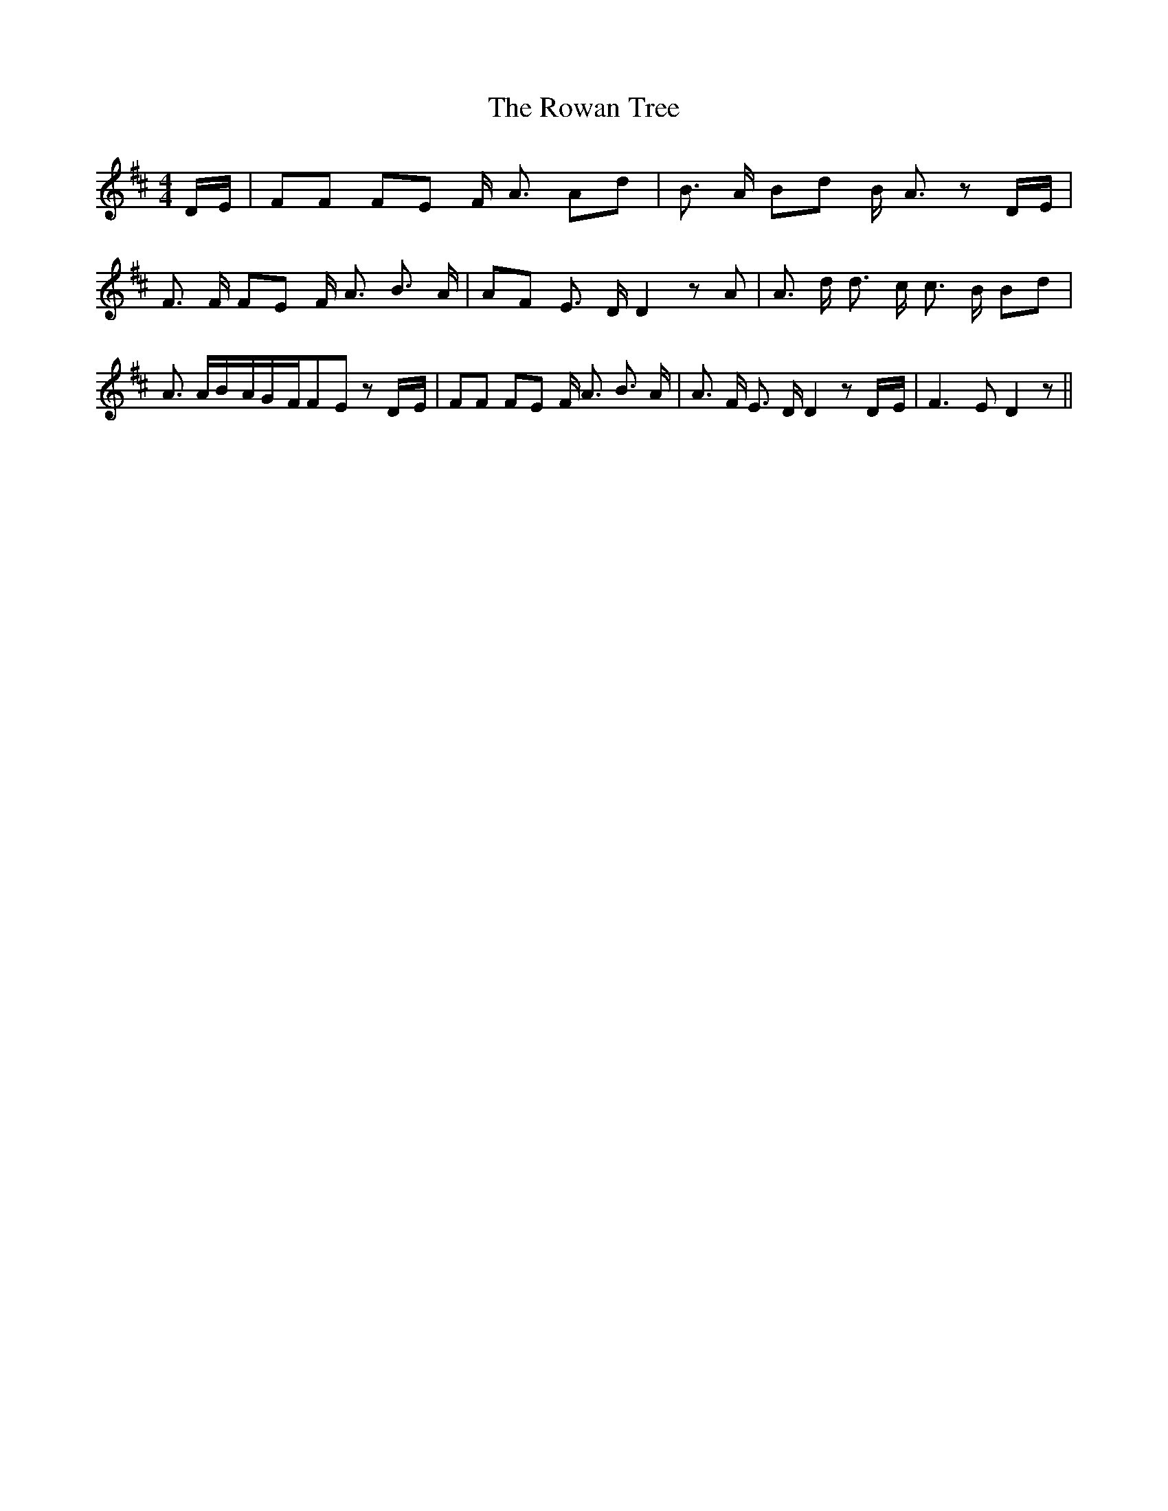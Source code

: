 % Generated more or less automatically by swtoabc by Erich Rickheit KSC
X:1
T:The Rowan Tree
M:4/4
L:1/8
K:D
D/2-E/2| FF FE F/2 A3/2 Ad| B3/2 A/2 Bd B/2- A3/2 zD/2-E/2| F3/2 F/2 FE F/2 A3/2 B3/2 A/2|\
 AF E3/2 D/2 D2 z A| A3/2 d/2 d3/2 c/2 c3/2 B/2 Bd| A3/2 A/2B/2-A/2G/2-F/2F-E zD/2-E/2|\
 FF FE F/2 A3/2 B3/2 A/2| A3/2 F/2 E3/2 D/2 D2 zD/2-E/2| F3 E D2 z||\


